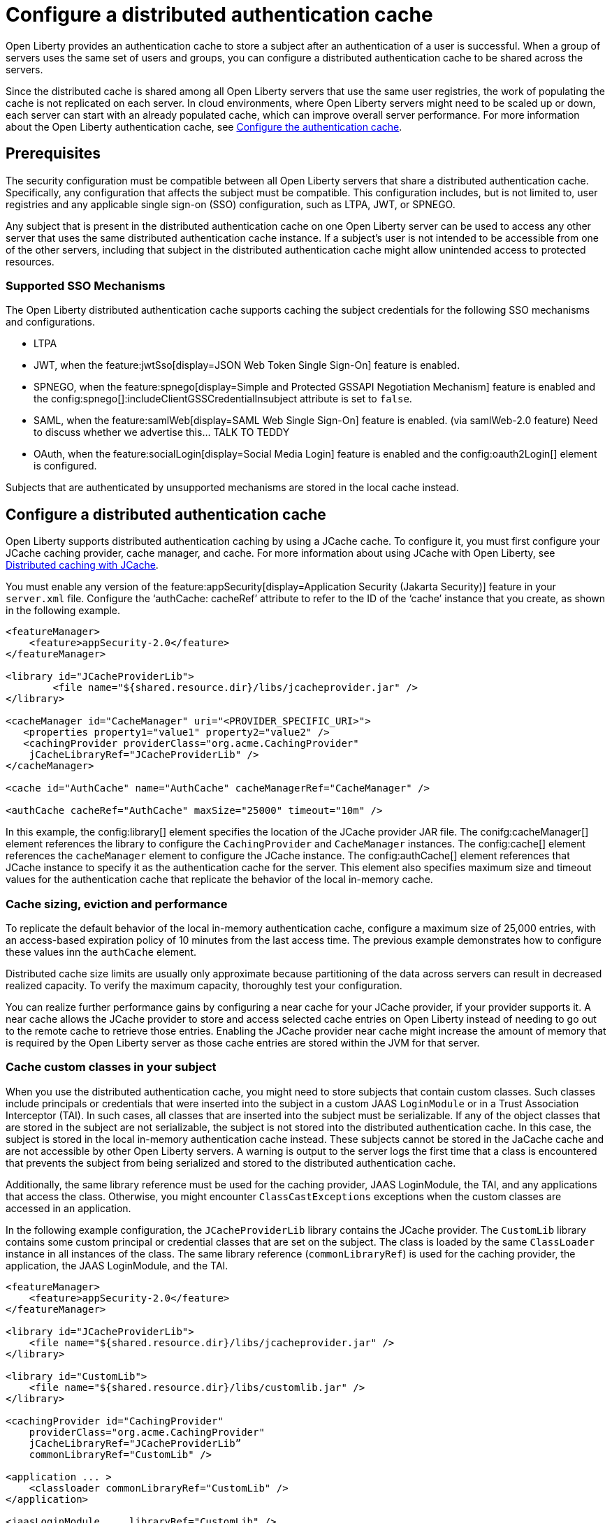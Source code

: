 // Copyright (c) 2022 IBM Corporation and others.
// Licensed under Creative Commons Attribution-NoDerivatives
// 4.0 International (CC BY-ND 4.0)
//   https://creativecommons.org/licenses/by-nd/4.0/
//
// Contributors:
//     IBM Corporation
//
:page-description:
:seo-title: Configure a distributed authentication cache
:seo-description: session caching and configuring a distributed authentication cache or logged-out cookie cache.
:page-layout: general-reference
:page-type: general
= Configure a distributed authentication cache

Open Liberty provides an authentication cache to store a subject after an authentication of a user is successful. When a group of servers uses the same set of users and groups, you can configure a distributed authentication cache to be shared across the servers.

Since the distributed cache is shared among all Open Liberty servers that use the same user registries, the work of populating the cache is not replicated on each server. In cloud environments, where Open Liberty servers might need to be scaled up or down, each server can start with an already populated cache,  which can improve overall server performance. For more information about the Open Liberty authentication cache, see xref:reference:feature:appSecurity.adoc#cahce[Configure the authentication cache].

== Prerequisites
The security configuration must be compatible between all Open Liberty servers that share a distributed authentication cache. Specifically, any configuration that affects the subject must be compatible. This configuration includes, but is not limited to, user registries and any applicable single sign-on (SSO) configuration, such as LTPA, JWT, or SPNEGO.

Any subject that is present in the distributed authentication cache on one Open Liberty server can be used to access any other server that uses the same distributed authentication cache instance. If a subject’s user is not intended to be accessible from one of the other servers, including that subject in the distributed authentication cache might allow unintended access to protected resources.

=== Supported SSO Mechanisms
The Open Liberty distributed authentication cache supports caching the subject credentials for the following SSO mechanisms and configurations.

- LTPA
- JWT, when the feature:jwtSso[display=JSON Web Token Single Sign-On] feature is enabled.
- SPNEGO, when the feature:spnego[display=Simple and Protected GSSAPI Negotiation Mechanism] feature is enabled and the config:spnego[]:includeClientGSSCredentialInsubject attribute is set to `false`.
- SAML, when the feature:samlWeb[display=SAML Web Single Sign-On] feature is enabled. (via samlWeb-2.0 feature) Need to discuss whether we advertise this… TALK TO TEDDY
- OAuth, when the feature:socialLogin[display=Social Media Login] feature is enabled and the config:oauth2Login[] element is configured.

Subjects that are authenticated by unsupported mechanisms are stored in the local cache instead.

== Configure a distributed authentication cache
Open Liberty supports distributed authentication caching by using a  JCache cache. To configure it, you must first configure your JCache caching provider, cache manager, and cache. For more information about using JCache with Open Liberty, see xref:distributed-caching-jcache.aodc[Distributed caching with JCache].

You must enable any version of the feature:appSecurity[display=Application Security (Jakarta Security)] feature in your `server.xml` file. Configure the ‘authCache: cacheRef’ attribute to refer to the ID of the ‘cache’ instance that you create, as shown in the following example.

[source,xml]
----
<featureManager>
    <feature>appSecurity-2.0</feature>
</featureManager>

<library id="JCacheProviderLib">
  	<file name="${shared.resource.dir}/libs/jcacheprovider.jar" />
</library>

<cacheManager id="CacheManager" uri="<PROVIDER_SPECIFIC_URI>">
   <properties property1="value1" property2="value2" />
   <cachingProvider providerClass="org.acme.CachingProvider"
    jCacheLibraryRef="JCacheProviderLib" />
</cacheManager>

<cache id="AuthCache" name="AuthCache" cacheManagerRef="CacheManager" />

<authCache cacheRef="AuthCache" maxSize="25000" timeout="10m" />
----

In this example, the config:library[] element specifies the location of the JCache provider JAR file. The conifg:cacheManager[] element references the library to configure the `CachingProvider` and `CacheManager` instances. The config:cache[] element references the `cacheManager` element to configure the JCache instance. The config:authCache[] element references that JCache instance to specify it as the authentication cache for the server. This element also specifies maximum size and timeout values for the authentication cache that replicate the behavior of the local in-memory cache.

[#size]
=== Cache sizing, eviction and performance
To replicate the default behavior of the local in-memory authentication cache, configure a maximum size of 25,000 entries, with an access-based expiration policy of 10 minutes from the last access time. The previous example demonstrates how to configure these values inn the `authCache` element.

Distributed cache size limits are usually only approximate because partitioning of the data across servers can result in decreased realized capacity. To verify the maximum capacity, thoroughly test your configuration.

You can realize further performance gains by configuring a near cache for your JCache provider, if your provider supports it. A near cache allows the JCache provider to store and access selected cache entries on Open Liberty instead of needing to go out to the remote cache to retrieve those entries. Enabling the JCache provider near cache might increase the amount of memory that is required by the Open Liberty server as those cache entries are stored within the JVM for that server.

=== Cache custom classes in your subject
When you use the distributed authentication cache, you might need to store subjects that contain custom classes. Such classes include principals or credentials that were inserted into the subject in a custom JAAS `LoginModule` or in a Trust Association Interceptor (TAI). In such cases, all classes that are inserted into the subject must be serializable. If any of the object classes that are stored in the subject are not serializable, the subject is not stored into the distributed authentication cache. In this case, the subject is stored in the local in-memory authentication cache instead. These subjects cannot be stored in the JaCache cache and are not accessible by other Open Liberty servers. A warning is output to the server logs the first time that a class is encountered that prevents the subject from being serialized and stored to the distributed authentication cache.

Additionally, the same library reference must be used for the caching provider, JAAS LoginModule, the TAI, and any applications that access the class. Otherwise, you might encounter `ClassCastExceptions` exceptions when the custom classes are accessed in an application.

In the following example configuration, the `JCacheProviderLib` library contains the JCache provider. The `CustomLib` library contains some custom principal or credential classes that are set on the subject. The class is loaded by the same `ClassLoader` instance in all instances of the class.  The same library reference (`commonLibraryRef`) is used for the caching provider, the application, the JAAS LoginModule, and the TAI.

[source,xml]
----
<featureManager>
    <feature>appSecurity-2.0</feature>
</featureManager>

<library id="JCacheProviderLib">
    <file name="${shared.resource.dir}/libs/jcacheprovider.jar" />
</library>

<library id="CustomLib">
    <file name="${shared.resource.dir}/libs/customlib.jar" />
</library>

<cachingProvider id="CachingProvider"
    providerClass="org.acme.CachingProvider"
    jCacheLibraryRef="JCacheProviderLib”
    commonLibraryRef="CustomLib" />

<application ... >
    <classloader commonLibraryRef="CustomLib" />
</application>

<jaasLoginModule ... libraryRef="CustomLib" />

<trustAssociation ...>
    <interceptors ... libraryRef="CustomLib" />
</trustAssociation>
----

This example specifies the `appSecurity-2.0` feature but any version of the Application Security feature can be used. The cache manager
and cache configurations are left out for brevity.

=== Secure the cache
Because the authentication cache contains security-sensitive information, the JCache cache contents must be secured. Treat the cache contents as you would credentials that are used to access the server. Proper security provisions include, but are not limited to the following precautions. For more information, see the documentation for your JCache provider.

- Enable security for data in motion. Enable TLS for transactions between the Liberty server and the JCache server.
- Enable security for data at rest. Enable encryption for contents that are stored in the JCache server.
- Enable authentication and authorization on the JCache server.
- Follow any JCache provider security recommendations.

=== Clearing the cache
Unlike the local authentication cache, changes to security and user registry configuration do not clear the contents of the distributed authentication cache. This constraint ensures the integrity of the cache across all servers. Clear the distributed authentication cache whenever all servers are updated with configuration changes that might affect what is stored in the distributed authentication cache.

To clear the cache, use the Liberty `DeleteAuthCache` MBean and call the `removeAllEntries()` method on all Liberty servers to clear out the distributed and in-memory cache of all contents. Clearing the distributed cache by using any JCache provider utility does not clear contents of the in-memory cache on any of the Liberty servers.


== Distributed authentication cache configuration examples

When your Open Liberty servers use a JCache distributed authentication cache, you can configure the behavior of that JCache cache by using the relevant configuration files for your provider. In the following examples for Infinispan and Hazelcast authentication caches, the cache size and expiration values are set to replicate the behavior of the Open Liberty in-memory cache defaults. However, you must test your configuration in the target environment to determine the optimal sizing. For more information, see the <<#size,Cache sizing, eviction, and performance>> section.

=== Sample Infinispan cache configuration

The following `infinispan.xml` file example shows an Infinispan authentication cache configuration, with the cache size (`max-count`) and expiration (`max-idle`) values set to replicate the behavior of the Open Liberty in-memory cache defaults. The cache does not have to specify the  `distributed-cache` mode. It can be whatever mode that best supports your needs. For more information, see link:https://infinispan.org/docs/stable/titles/configuring/configuring.html[Configuring Infinispan caches] in the Infinispan documentation.

[source,xml]
----
<infinispan>
 <distributed-cache name="AuthCache">
	 <memory max-count="25000" when-full="REMOVE" />
	 <expiration max-idle="600000" lifespan="-1" />
	 <encoding media-type="application/x-java-serialized-object" />
   ....
 </distributed-cache>
</infinispan>
----

== Sample Hazelcast cache configuration
The following `hazelcast.xml` file example shows a Hazelcast authentication cache configuration. The cache size (`eviction size`) and expiration (`duration-amount`) values are set to replicate the behavior of the Open Liberty in-memory cache defaults. For more information, see link:https://docs.hazelcast.com/imdg/latest/jcache/setup[JCache Setup and Configuration] in the Hazelcast documentation.

[source,xml]
----
<cache name="AuthCache">
	<key-type class-name="java.lang.Object" />
	<value-type class-name="java.lang.Object" />
	<eviction size="25000"
		max-size-policy="ENTRY_COUNT" eviction-policy="LRU" />
	<expiry-policy-factory>
		<timed-expiry-policy-factory
			expiry-policy-type="ACCESSED"
			duration-amount="600"
			time-unit="SECONDS" />
	</expiry-policy-factory>
</cache>
----
